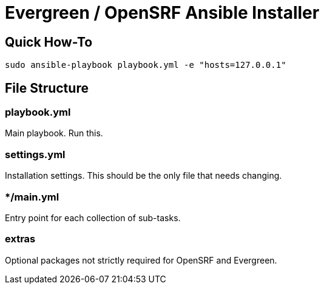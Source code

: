 = Evergreen / OpenSRF Ansible Installer

== Quick How-To

[source,sh]
---------------------------------------------------------------------------
sudo ansible-playbook playbook.yml -e "hosts=127.0.0.1"
---------------------------------------------------------------------------

== File Structure

=== playbook.yml 

Main playbook.  Run this.

=== settings.yml

Installation settings.  This should be the only file that needs changing. 

=== */main.yml

Entry point for each collection of sub-tasks.

=== extras

Optional packages not strictly required for OpenSRF and Evergreen.

